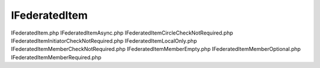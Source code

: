 ==============
IFederatedItem
==============




IFederatedItem.php
IFederatedItemAsync.php
IFederatedItemCircleCheckNotRequired.php
IFederatedItemInitiatorCheckNotRequired.php
IFederatedItemLocalOnly.php
IFederatedItemMemberCheckNotRequired.php
IFederatedItemMemberEmpty.php
IFederatedItemMemberOptional.php
IFederatedItemMemberRequired.php
